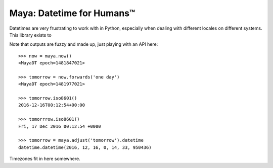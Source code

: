 Maya: Datetime for Humans™
==========================

Datetimes are very frustrating to work with in Python, especially when dealing
with different locales on different systems. This library exists to


Note that outputs are fuzzy and made up, just playing with an API here::

    >>> now = maya.now()
    <MayaDT epoch=1481847021>

    >>> tomorrow = now.forwards('one day')
    <MayaDT epoch=1481977021>

    >>> tomorrow.iso8601()
    2016-12-16T00:12:54+00:00

    >>> tomorrrow.iso8601()
    Fri, 17 Dec 2016 00:12:54 +0000

    >>> tomorrow = maya.adjust('tomorrow').datetime
    datetime.datetime(2016, 12, 16, 0, 14, 33, 950436)

Timezones fit in here somewhere.